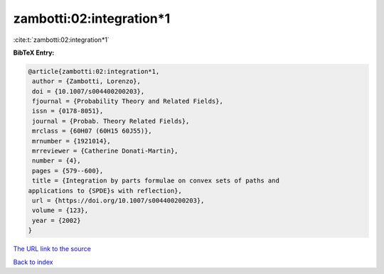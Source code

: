 zambotti:02:integration*1
=========================

:cite:t:`zambotti:02:integration*1`

**BibTeX Entry:**

.. code-block:: bibtex

   @article{zambotti:02:integration*1,
    author = {Zambotti, Lorenzo},
    doi = {10.1007/s004400200203},
    fjournal = {Probability Theory and Related Fields},
    issn = {0178-8051},
    journal = {Probab. Theory Related Fields},
    mrclass = {60H07 (60H15 60J55)},
    mrnumber = {1921014},
    mrreviewer = {Catherine Donati-Martin},
    number = {4},
    pages = {579--600},
    title = {Integration by parts formulae on convex sets of paths and
   applications to {SPDE}s with reflection},
    url = {https://doi.org/10.1007/s004400200203},
    volume = {123},
    year = {2002}
   }
`The URL link to the source <ttps://doi.org/10.1007/s004400200203}>`_


`Back to index <../By-Cite-Keys.html>`_
